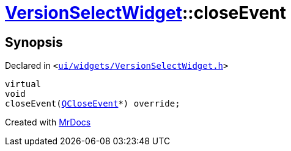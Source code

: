 [#VersionSelectWidget-closeEvent]
= xref:VersionSelectWidget.adoc[VersionSelectWidget]::closeEvent
:relfileprefix: ../
:mrdocs:


== Synopsis

Declared in `&lt;https://github.com/PrismLauncher/PrismLauncher/blob/develop/ui/widgets/VersionSelectWidget.h#L85[ui&sol;widgets&sol;VersionSelectWidget&period;h]&gt;`

[source,cpp,subs="verbatim,replacements,macros,-callouts"]
----
virtual
void
closeEvent(xref:QCloseEvent.adoc[QCloseEvent]*) override;
----



[.small]#Created with https://www.mrdocs.com[MrDocs]#
